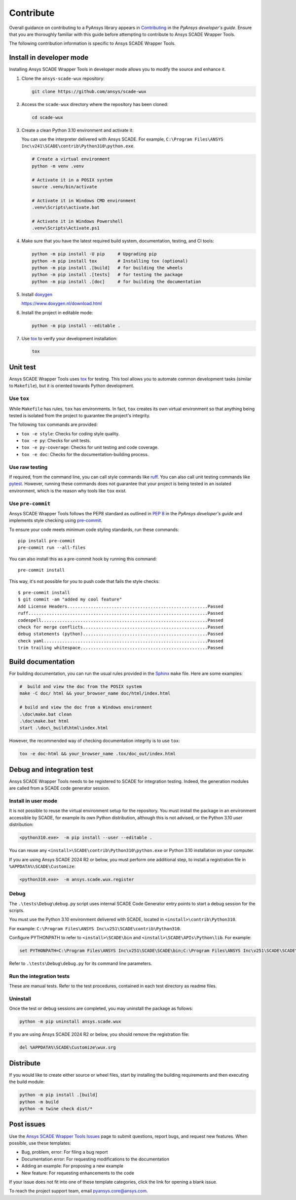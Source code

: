.. _contribute_scade_wux:

Contribute
##########

Overall guidance on contributing to a PyAnsys library appears in
`Contributing <https://dev.docs.pyansys.com/how-to/contributing.html>`_
in the *PyAnsys developer's guide*. Ensure that you are thoroughly familiar
with this guide before attempting to contribute to Ansys SCADE Wrapper Tools.

The following contribution information is specific to Ansys SCADE Wrapper Tools.

Install in developer mode
-------------------------
Installing Ansys SCADE Wrapper Tools in developer mode allows you to modify the
source and enhance it.

#. Clone the ``ansys-scade-wux`` repository:

   .. code:: bash

      git clone https://github.com/ansys/scade-wux

#. Access the ``scade-wux`` directory where the repository has been cloned:

   .. code:: bash

      cd scade-wux

#. Create a clean Python 3.10 environment and activate it:

   You can use the interpreter delivered with Ansys SCADE. For example,
   ``C:\Program Files\ANSYS Inc\v241\SCADE\contrib\Python310\python.exe``.

   .. code:: bash

      # Create a virtual environment
      python -m venv .venv

      # Activate it in a POSIX system
      source .venv/bin/activate

      # Activate it in Windows CMD environment
      .venv\Scripts\activate.bat

      # Activate it in Windows Powershell
      .venv\Scripts\Activate.ps1

#. Make sure that you have the latest required build system, documentation, testing,
   and CI tools:

   .. code:: bash

      python -m pip install -U pip     # Upgrading pip
      python -m pip install tox        # Installing tox (optional)
      python -m pip install .[build]   # for building the wheels
      python -m pip install .[tests]   # for testing the package
      python -m pip install .[doc]     # for building the documentation

#. Install `doxygen`_

   https://www.doxygen.nl/download.html

#. Install the project in editable mode:

   .. code:: bash

      python -m pip install --editable .

#. Use `tox`_ to verify your development installation:

   .. code:: bash

      tox

Unit test
---------
Ansys SCADE Wrapper Tools uses `tox`_ for testing. This tool allows you to
automate common development tasks (similar to ``Makefile``), but it is oriented
towards Python development.

Use ``tox``
^^^^^^^^^^^
While ``Makefile`` has rules, ``tox`` has environments. In fact, ``tox`` creates its
own virtual environment so that anything being tested is isolated from the project
to guarantee the project's integrity.

The following ``tox`` commands are provided:

- ``tox -e style``: Checks for coding style quality.
- ``tox -e py``: Checks for unit tests.
- ``tox -e py-coverage``: Checks for unit testing and code coverage.
- ``tox -e doc``: Checks for the documentation-building process.

Use raw testing
^^^^^^^^^^^^^^^
If required, from the command line, you can call style commands like
`ruff`_. You can also call unit testing commands like `pytest`_.
However, running these commands does not guarantee that your project is being tested in an
isolated environment, which is the reason why tools like ``tox`` exist.

Use ``pre-commit``
^^^^^^^^^^^^^^^^^^
Ansys SCADE Wrapper Tools follows the PEP8 standard as outlined in
`PEP 8 <https://dev.docs.pyansys.com/coding-style/pep8.html>`_ in
the *PyAnsys developer's guide* and implements style checking using
`pre-commit <https://pre-commit.com/>`_.

To ensure your code meets minimum code styling standards, run these commands::

  pip install pre-commit
  pre-commit run --all-files

You can also install this as a pre-commit hook by running this command::

  pre-commit install

This way, it's not possible for you to push code that fails the style checks::

  $ pre-commit install
  $ git commit -am "added my cool feature"
  Add License Headers......................................................Passed
  ruff.....................................................................Passed
  codespell................................................................Passed
  check for merge conflicts................................................Passed
  debug statements (python)................................................Passed
  check yaml...............................................................Passed
  trim trailing whitespace.................................................Passed

Build documentation
-------------------
For building documentation, you can run the usual rules provided in the
`Sphinx`_ ``make`` file. Here are some examples:

.. code:: bash

    #  build and view the doc from the POSIX system
    make -C doc/ html && your_browser_name doc/html/index.html

    # build and view the doc from a Windows environment
    .\doc\make.bat clean
    .\doc\make.bat html
    start .\doc\_build\html\index.html

However, the recommended way of checking documentation integrity is to use
``tox``:

.. code:: bash

    tox -e doc-html && your_browser_name .tox/doc_out/index.html

Debug and integration test
--------------------------
Ansys SCADE Wrapper Tools needs to be registered to SCADE for integration testing.
Indeed, the generation modules are called from a SCADE code generator session.

Install in user mode
^^^^^^^^^^^^^^^^^^^^
It is not possible to reuse the virtual environment setup for the repository.
You must install the package in an environment accessible by SCADE, for
example its own Python distribution, although this is not advised,
or the Python 3.10 *user* distribution:

.. code:: bash

   <python310.exe>  -m pip install --user --editable .

You can reuse any ``<install>\SCADE\contrib\Python310\python.exe``
or Python 3.10 installation on your computer.

If you are using Ansys SCADE 2024 R2 or below, you must perform one additional
step, to install a registration file in ``%APPDATA%\SCADE\Customize``:

.. code:: bash

   <python310.exe>  -m ansys.scade.wux.register

Debug
^^^^^
The ``.\tests\Debug\debug.py`` script uses internal SCADE Code Generator entry points
to start a debug session for the scripts.

You must use the Python 3.10 environment delivered with SCADE, located in
``<install>\contrib\Python310``.

For example:
``C:\Program Files\ANSYS Inc\v251\SCADE\contrib\Python310``.

Configure PYTHONPATH to refer to ``<install>\SCADE\bin`` and
``<install>\SCADE\APIs\Python\lib``. For example:

.. code:: bash

   set PYTHONPATH=C:\Program Files\ANSYS Inc\v251\SCADE\SCADE\bin;C:\Program Files\ANSYS Inc\v251\SCADE\SCADE\APIs\Python\lib

Refer to ``.\tests\Debug\debug.py`` for its command line parameters.

Run the integration tests
^^^^^^^^^^^^^^^^^^^^^^^^^
These are manual tests. Refer to the test procedures, contained in each test
directory as readme files.

Uninstall
^^^^^^^^^
Once the test or debug sessions are completed, you may uninstall the package
as follows:

.. code:: bash

   python -m pip uninstall ansys.scade.wux

If you are using Ansys SCADE 2024 R2 or below, you should remove the
registration file:

.. code:: bash

   del %APPDATA%\SCADE\Customize\wux.srg

Distribute
----------
If you would like to create either source or wheel files, start by installing
the building requirements and then executing the build module:

.. code:: bash

    python -m pip install .[build]
    python -m build
    python -m twine check dist/*

Post issues
-----------
Use the `Ansys SCADE Wrapper Tools Issues <https://github.com/ansys/scade-wux/issues>`_
page to submit questions, report bugs, and request new features. When possible, use
these templates:

* Bug, problem, error: For filing a bug report
* Documentation error: For requesting modifications to the documentation
* Adding an example: For proposing a new example
* New feature: For requesting enhancements to the code

If your issue does not fit into one of these template categories, click
the link for opening a blank issue.

To reach the project support team, email `pyansys.core@ansys.com <pyansys.core@ansys.com>`_.

.. LINKS AND REFERENCES

.. _tox: https://tox.wiki/en/4.12.0/
.. _ruff: https://github.com/astral-sh/ruff
.. _pip: https://pypi.org/project/pip/
.. _pre-commit: https://pre-commit.com/
.. _pytest: https://docs.pytest.org/en/stable/
.. _Sphinx: https://www.sphinx-doc.org/en/master/
.. _wheel file: https://github.com/ansys/scade-wux/releases
.. _doxygen: https://www.doxygen.nl/
